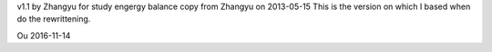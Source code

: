 
v1.1 by Zhangyu
for study engergy balance
copy from Zhangyu on 2013-05-15
This is the version on which I based when do the
rewrittening.

Ou
2016-11-14

